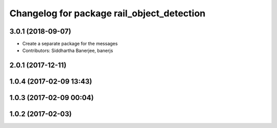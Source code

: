 ^^^^^^^^^^^^^^^^^^^^^^^^^^^^^^^^^^^^^^^^^^^
Changelog for package rail_object_detection
^^^^^^^^^^^^^^^^^^^^^^^^^^^^^^^^^^^^^^^^^^^

3.0.1 (2018-09-07)
------------------
* Create a separate package for the messages
* Contributors: Siddhartha Banerjee, banerjs

2.0.1 (2017-12-11)
------------------

1.0.4 (2017-02-09 13:43)
------------------------

1.0.3 (2017-02-09 00:04)
------------------------

1.0.2 (2017-02-03)
------------------

